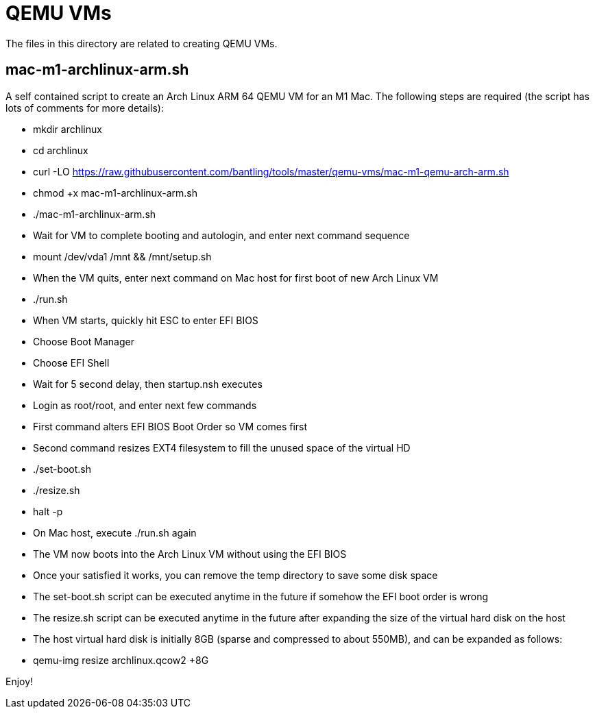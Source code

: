 // SPDX-License-Identifier: Apache-2.0
:doctype: article

= QEMU VMs

The files in this directory are related to creating QEMU VMs.

== mac-m1-archlinux-arm.sh

A self contained script to create an Arch Linux ARM 64 QEMU VM for an M1 Mac.
The following steps are required (the script has lots of comments for more details):

* mkdir archlinux
* cd archlinux
* curl -LO https://raw.githubusercontent.com/bantling/tools/master/qemu-vms/mac-m1-qemu-arch-arm.sh
* chmod +x mac-m1-archlinux-arm.sh
* ./mac-m1-archlinux-arm.sh
* Wait for VM to complete booting and autologin, and enter next command sequence
* mount /dev/vda1 /mnt && /mnt/setup.sh
* When the VM quits, enter next command on Mac host for first boot of new Arch Linux VM
* ./run.sh
* When VM starts, quickly hit ESC to enter EFI BIOS
* Choose Boot Manager
* Choose EFI Shell
* Wait for 5 second delay, then startup.nsh executes
* Login as root/root, and enter next few commands
* First command alters EFI BIOS Boot Order so VM comes first
* Second command resizes EXT4 filesystem to fill the unused space of the virtual HD
* ./set-boot.sh
* ./resize.sh
* halt -p
* On Mac host, execute ./run.sh again
* The VM now boots into the Arch Linux VM without using the EFI BIOS
* Once your satisfied it works, you can remove the temp directory to save some disk space
* The set-boot.sh script can be executed anytime in the future if somehow the EFI boot order is wrong
* The resize.sh script can be executed anytime in the future after expanding the size of the virtual hard disk on the host
* The host virtual hard disk is initially 8GB (sparse and compressed to about 550MB), and can be expanded as follows:
* qemu-img resize archlinux.qcow2 +8G

Enjoy!
